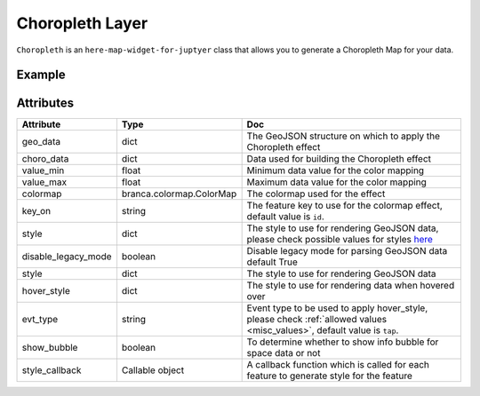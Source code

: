 Choropleth Layer
================

``Choropleth`` is an ``here-map-widget-for-juptyer`` class that allows you to generate a Choropleth Map for your data.

Example
-------

.. jupyter-execute::

    import here_map_widget
    import json
    import pandas as pd
    import os
    import requests
    from branca.colormap import linear


    def load_data(url, filename, file_type):
        r = requests.get(url)
        with open(filename, "w") as f:
            f.write(r.content.decode("utf-8"))
        with open(filename, "r") as f:
            return file_type(f)


    geo_json_data = load_data(
        "https://raw.githubusercontent.com/"
        + "jupyter-widgets/ipyleaflet/master/examples/us-states.json",
        "us-states.json",
        json.load,
    )

    unemployment = load_data(
        "https://raw.githubusercontent.com/"
        + "jupyter-widgets/ipyleaflet/master/examples/US_Unemployment_Oct2012.csv",
        "US_Unemployment_Oct2012.csv",
        pd.read_csv,
    )

    unemployment = dict(
        zip(unemployment["State"].tolist(), unemployment["Unemployment"].tolist())
    )

    layer = here_map_widget.Choropleth(
        geo_data=geo_json_data,
        choro_data=unemployment,
        colormap=linear.YlOrRd_04,
    )

    m = here_map_widget.Map(api_key=os.environ["LS_API_KEY"], center=[43, -100], zoom=4)
    m.add_layer(layer)
    m


Attributes
----------

===================    ========================  ===
Attribute              Type                      Doc
===================    ========================  ===
geo_data               dict                      The GeoJSON structure on which to apply the Choropleth effect
choro_data             dict                      Data used for building the Choropleth effect
value_min              float                     Minimum data value for the color mapping
value_max              float                     Maximum data value for the color mapping
colormap               branca.colormap.ColorMap  The colormap used for the effect
key_on                 string                    The feature key to use for the colormap effect, default value is ``id``.
style                  dict                      The style to use for rendering GeoJSON data, please check possible values for styles `here <https://developer.here.com/documentation/maps/3.1.19.2/dev_guide/topics/geo-shapes.html#styling-geo-shapes>`_
disable_legacy_mode    boolean                   Disable legacy mode for parsing GeoJSON data default True
style                  dict                      The style to use for rendering GeoJSON data
hover_style            dict                      The style to use for rendering data when hovered over
evt_type               string                    Event type to be used to apply hover_style, please check :ref:`allowed values <misc_values>`, default value is ``tap``.
show_bubble            boolean                   To determine whether to show info bubble for space data or not
style_callback         Callable object           A callback function which is called for each feature to generate style for the feature
===================    ========================  ===
